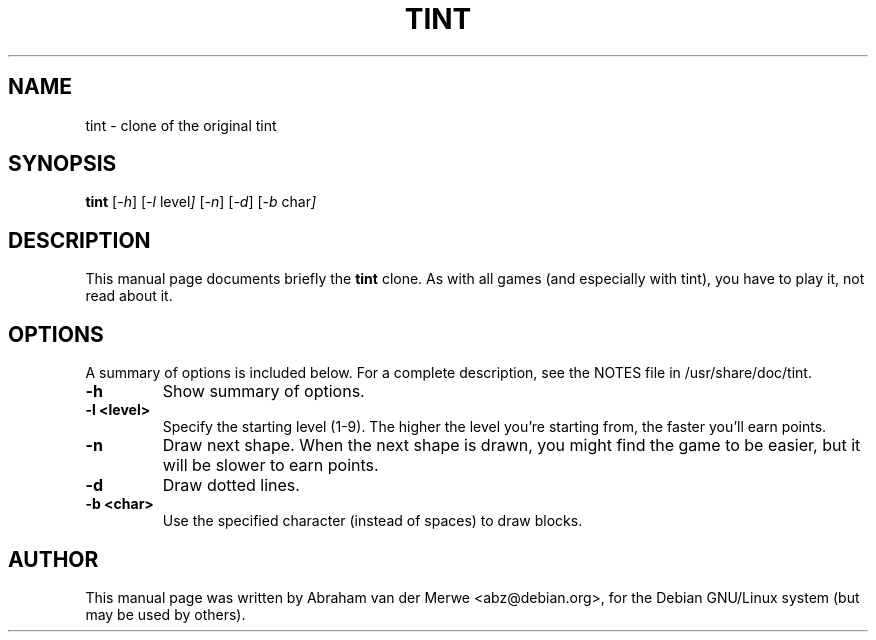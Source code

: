 .TH TINT 6 "June 23, 2010"
.\" Please adjust this date whenever revising the manpage.
.\"
.\" Some roff macros, for reference:
.\" .nh        disable hyphenation
.\" .hy        enable hyphenation
.\" .ad l      left justify
.\" .ad b      justify to both left and right margins
.\" .nf        disable filling
.\" .fi        enable filling
.\" .br        insert line break
.\" .sp <n>    insert n+1 empty lines
.\" for manpage-specific macros, see man(7)
.SH NAME
tint \- clone of the original tint
.SH SYNOPSIS
.B tint
.RI [ -h ]
.RI [ -l\  level ]
.RI [ -n ]
.RI [ -d ]
.RI [ -b\  char ]
.SH DESCRIPTION
This manual page documents briefly the
.B tint
clone. As with all games (and especially with tint), you have to play it,
not read about it.
.SH OPTIONS
A summary of options is included below.
For a complete description, see the NOTES file in /usr/share/doc/tint.
.TP
.B \-h
Show summary of options.
.TP
.B \-l <level>
Specify the starting level (1-9). The higher the level you're starting from,
the faster you'll earn points.
.TP
.B \-n
Draw next shape. When the next shape is drawn, you might find the game to be
easier, but it will be slower to earn points.
.TP
.B \-d
Draw dotted lines.
.TP
.B \-b <char>
Use the specified character (instead of spaces) to draw blocks.
.SH AUTHOR
This manual page was written by Abraham van der Merwe <abz@debian.org>,
for the Debian GNU/Linux system (but may be used by others).
